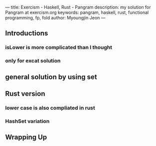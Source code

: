 ---
title: Exercism - Haskell, Rust - Pangram
description: my solution for Pangram at exercism.org
keywords: pangram, haskell, rust, functional programming, fp, fold
author: Myoungjin Jeon
---

** Introductions

***  isLower is more complicated than I thought

*** only for excat solution

** general solution by using set

** Rust version
*** lower case is also compliated in rust
*** HashSet variation

** Wrapping Up
